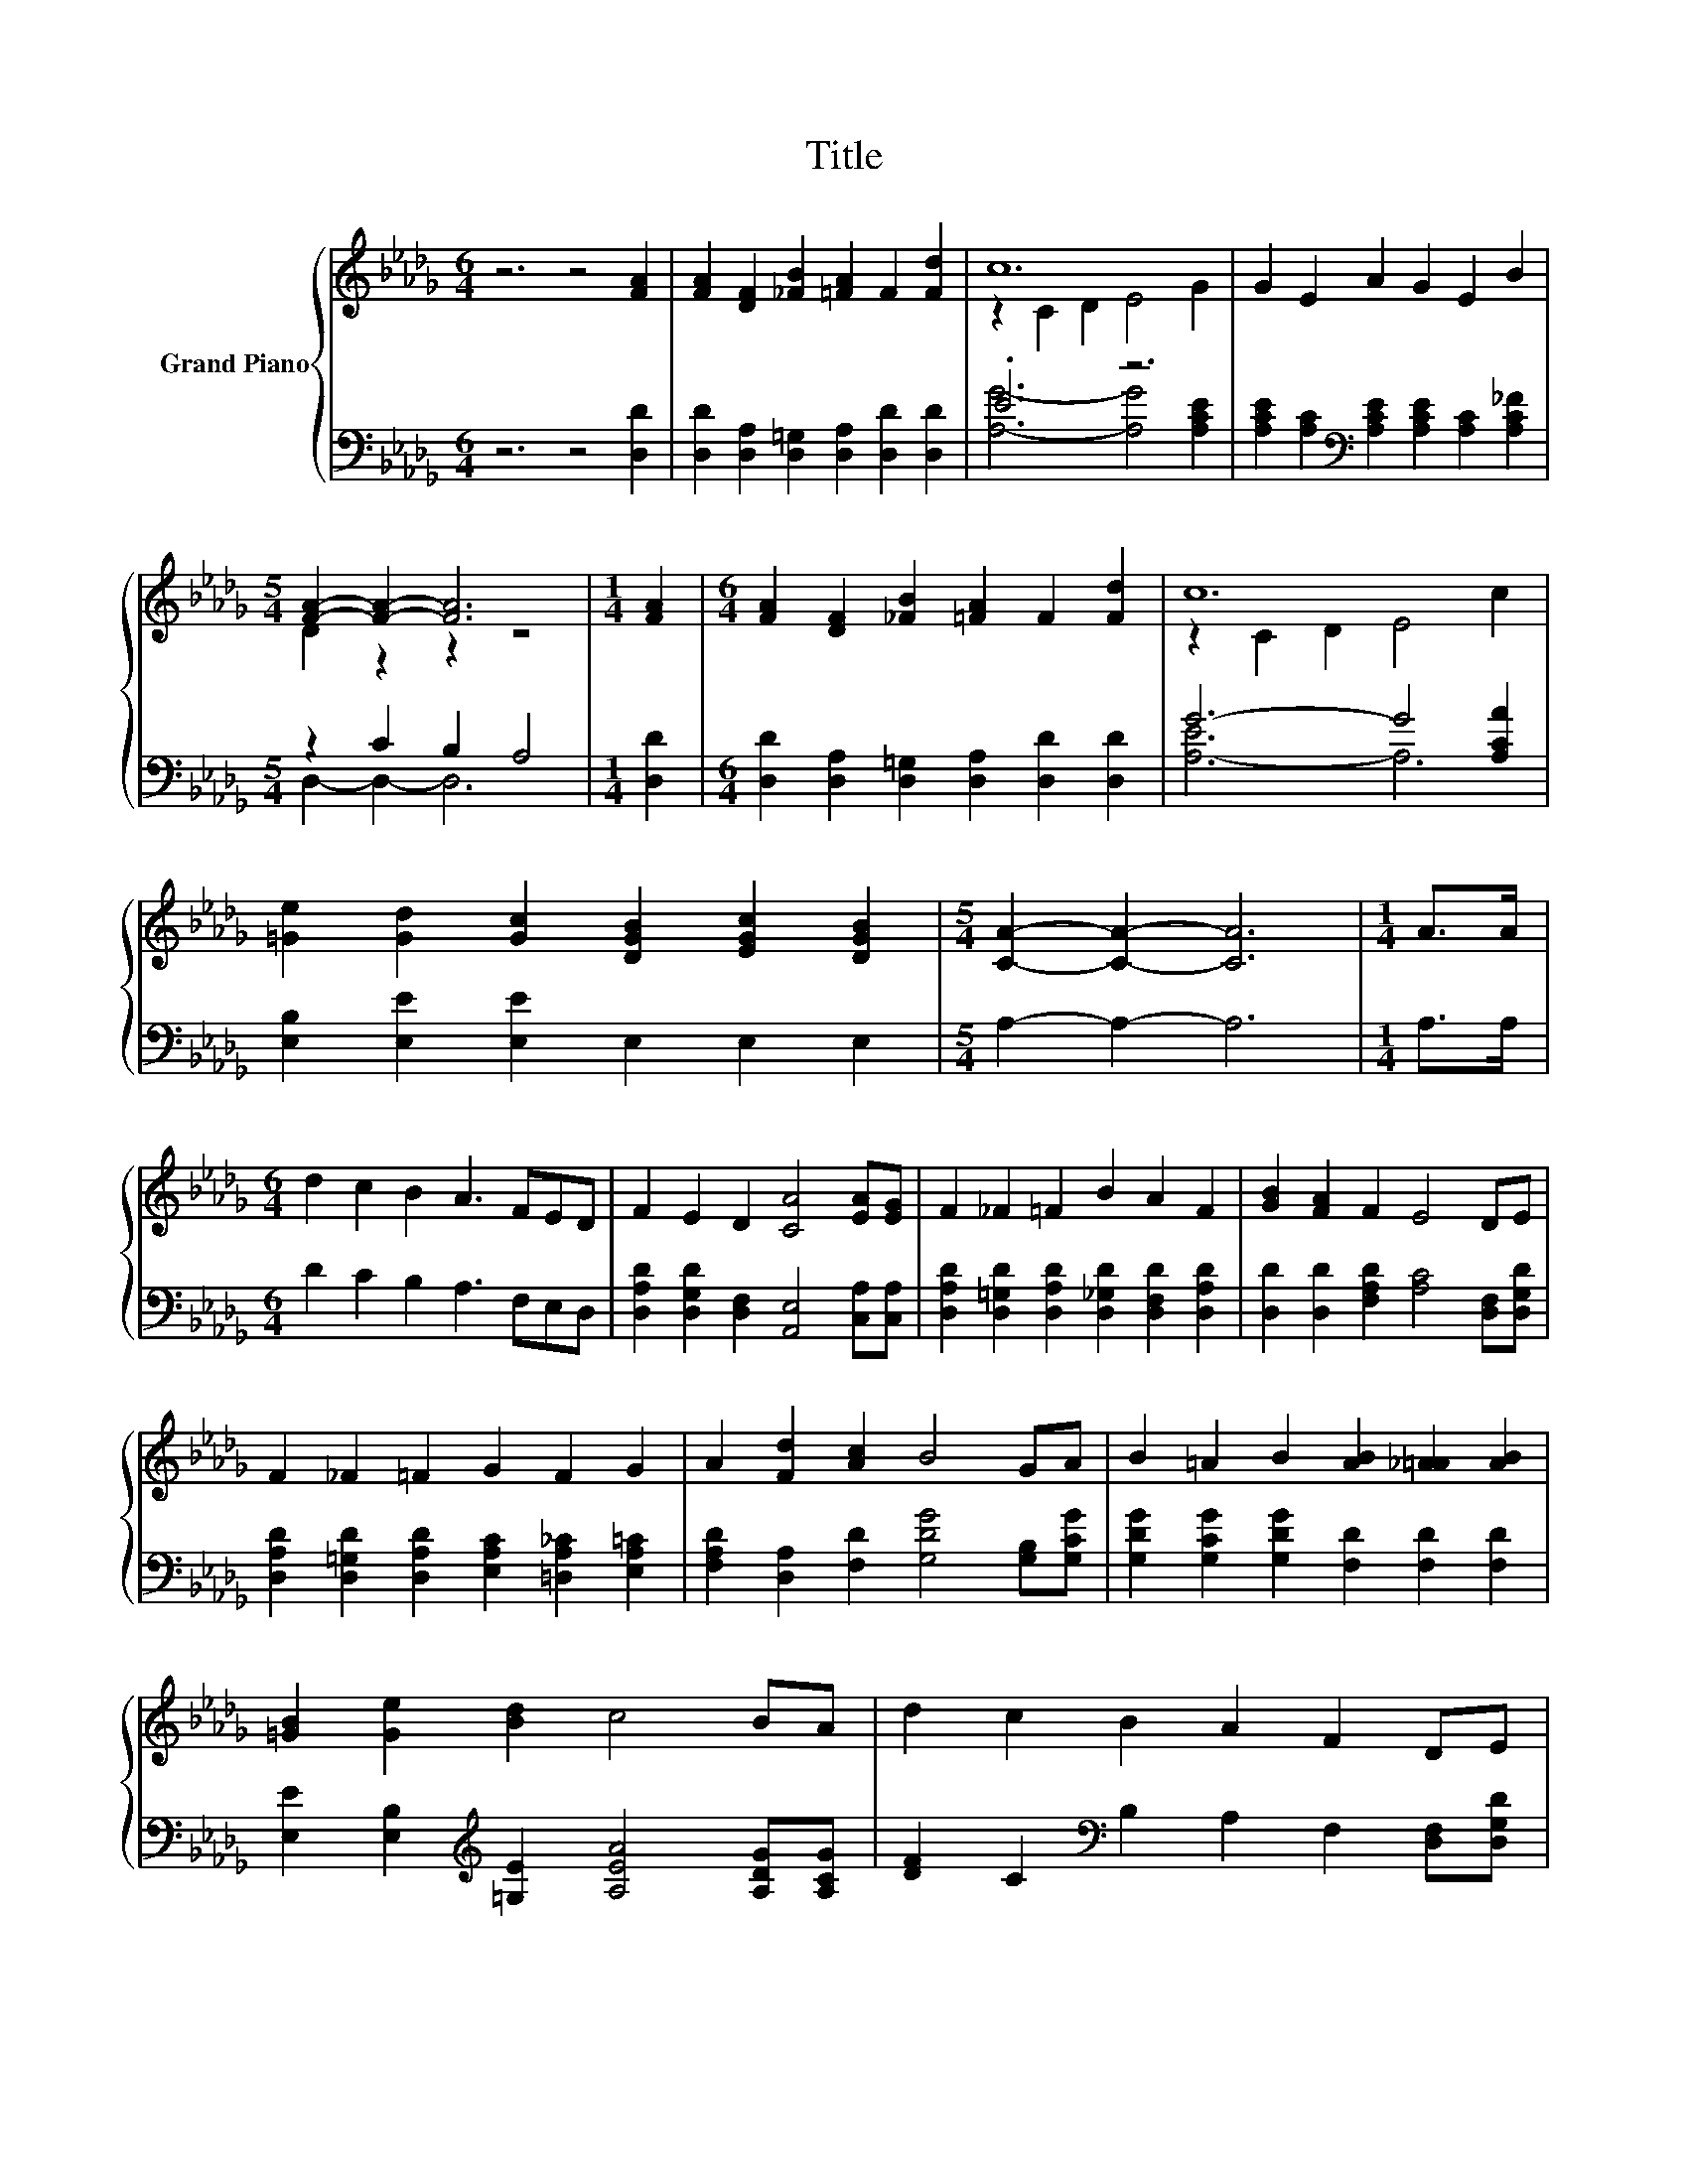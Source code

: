 X:1
T:Title
%%score { ( 1 3 ) | ( 2 4 ) }
L:1/8
M:6/4
K:Db
V:1 treble nm="Grand Piano"
V:3 treble 
V:2 bass 
V:4 bass 
V:1
 z6 z4 [FA]2 | [FA]2 [DF]2 [_FB]2 [=FA]2 F2 [Fd]2 | c12 | G2 E2 A2 G2 E2 B2 | %4
[M:5/4] [FA]2- [FA]2- [FA]6 |[M:1/4] [FA]2 |[M:6/4] [FA]2 [DF]2 [_FB]2 [=FA]2 F2 [Fd]2 | c12 | %8
 [=Ge]2 [Gd]2 [Gc]2 [DGB]2 [EGc]2 [DGB]2 |[M:5/4] [CA]2- [CA]2- [CA]6 |[M:1/4] A>A | %11
[M:6/4] d2 c2 B2 A3 FED | F2 E2 D2 [CA]4 [EA][EG] | F2 _F2 =F2 B2 A2 F2 | [GB]2 [FA]2 F2 E4 DE | %15
 F2 _F2 =F2 G2 F2 G2 | A2 [Fd]2 [Ac]2 B4 GA | B2 =A2 B2 [AB]2 [_A=A]2 [AB]2 | %18
 [=GB]2 [Ge]2 [Bd]2 c4 BA | d2 c2 B2 A2 F2 DE | %20
[M:29/16] F-<FE-<ED-<D[CA]/-[CA]/-[CA]/-[CA]/-[CA]/-[CA]/-[CA]/-[CA]/-[CA]-<[CA][DB]3/2[DB] | %21
[M:6/4] .[DA]4 [A,DF]2 [B,CG]2 [A,CF]2 [CE]2[Q:1/4=118][Q:1/4=116][Q:1/4=114][Q:1/4=113][Q:1/4=111][Q:1/4=109][Q:1/4=107][Q:1/4=105][Q:1/4=103][Q:1/4=101][Q:1/4=99][Q:1/4=98][Q:1/4=96][Q:1/4=94][Q:1/4=92] | %22
[M:5/4][K:bass] [F,D]2- [F,D]2- [F,D]6 |] %23
V:2
 z6 z4 [D,D]2 | [D,D]2 [D,A,]2 [D,=G,]2 [D,A,]2 [D,D]2 [D,D]2 | .E6 z6 | %3
 [A,CE]2 [A,C]2[K:bass] [A,CE]2 [A,CE]2 [A,C]2 [A,C_F]2 |[M:5/4] z2 C2 B,2 A,4 |[M:1/4] [D,D]2 | %6
[M:6/4] [D,D]2 [D,A,]2 [D,=G,]2 [D,A,]2 [D,D]2 [D,D]2 | G6- G4 [A,CA]2 | %8
 [E,B,]2 [E,E]2 [E,E]2 E,2 E,2 E,2 |[M:5/4] A,2- A,2- A,6 |[M:1/4] A,>A, | %11
[M:6/4] D2 C2 B,2 A,3 F,E,D, | [D,A,D]2 [D,G,D]2 [D,F,]2 [A,,E,]4 [C,A,][C,A,] | %13
 [D,A,D]2 [D,=G,D]2 [D,A,D]2 [D,_G,D]2 [D,F,D]2 [D,A,D]2 | %14
 [D,D]2 [D,D]2 [F,A,D]2 [A,C]4 [D,F,][D,G,D] | %15
 [D,A,D]2 [D,=G,D]2 [D,A,D]2 [E,A,C]2 [=D,A,_C]2 [E,A,=C]2 | %16
 [F,A,D]2 [D,A,]2 [F,D]2 [G,DG]4 [G,B,][G,CG] | [G,DG]2 [G,CG]2 [G,DG]2 [F,D]2 [F,D]2 [F,D]2 | %18
 [E,E]2 [E,B,]2[K:treble] [=G,E]2 [A,EA]4 [A,DG][A,CG] | %19
 [DF]2 C2[K:bass] B,2 A,2 F,2 [D,F,][D,G,D] | %20
[M:29/16] [D,A,D]-<[D,A,D][D,G,D]-<[D,G,D][D,F,]-<[D,F,][A,,E,]/-[A,,E,]/-[A,,E,]/-[A,,E,]/-[A,,E,]/-[A,,E,]/-[A,,E,]/-[A,,E,]/-[A,,E,]-<[A,,E,][G,,G,]3/2[G,,G,] | %21
[M:6/4] .[A,,F,]4 A,,2 A,,2 A,,2 A,,2 |[M:5/4] D,2- D,2- D,6 |] %23
V:3
 x12 | x12 | z2 C2 D2 E4 G2 | x12 |[M:5/4] D2 z2 z2 z4 |[M:1/4] x2 |[M:6/4] x12 | z2 C2 D2 E4 c2 | %8
 x12 |[M:5/4] x10 |[M:1/4] x2 |[M:6/4] x12 | x12 | x12 | x12 | x12 | x12 | x12 | x12 | x12 | %20
[M:29/16] x29/2 |[M:6/4] x12 |[M:5/4][K:bass] x10 |] %23
V:4
 x12 | x12 | [A,G]6- [A,G]4 [A,CE]2 | x4[K:bass] x8 |[M:5/4] D,2- D,2- D,6 |[M:1/4] x2 | %6
[M:6/4] x12 | [A,-E]6 A,6 | x12 |[M:5/4] x10 |[M:1/4] x2 |[M:6/4] x12 | x12 | x12 | x12 | x12 | %16
 x12 | x12 | x4[K:treble] x8 | x4[K:bass] x8 |[M:29/16] x29/2 |[M:6/4] x12 |[M:5/4] x10 |] %23


